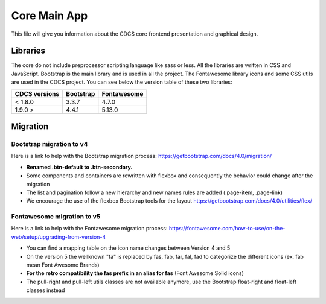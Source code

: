 =============
Core Main App
=============

This file will give you information about the CDCS core frontend presentation and graphical design.

Libraries
=========

The core do not include preprocessor scripting language like sass or less.
All the libraries are written in CSS and JavaScript. Bootstrap is the main
library and is used in all the project. The Fontawesome library icons and some CSS utils are
used in the CDCS project. You can see below the version table of these two libraries:

+-----------------+-------------+---------------+
| CDCS versions   | Bootstrap   |  Fontawesome  |
+=================+=============+===============+
|    < 1.8.0      |     3.3.7   |     4.7.0     |
+-----------------+-------------+---------------+
|     1.9.0 >     |     4.4.1   |     5.13.0    |
+-----------------+-------------+---------------+

Migration
=========

Bootstrap migration to v4
-------------------------
Here is a link to help with the Bootstrap migration process:
https://getbootstrap.com/docs/4.0/migration/

* **Renamed .btn-default to .btn-secondary.**
* Some components and containers are rewritten with flexbox and consequently the
  behavior could change after the migration
* The list and pagination follow a new hierarchy and new names rules are added (.page-item, .page-link)
* We encourage the use of the flexbox Bootstrap tools for the layout https://getbootstrap.com/docs/4.0/utilities/flex/

Fontawesome migration to v5
---------------------------
Here is a link to help with the Fontawesome migration process:
https://fontawesome.com/how-to-use/on-the-web/setup/upgrading-from-version-4

* You can find a mapping table on the icon name changes between Version 4 and 5
* On the version 5 the wellknown "fa" is replaced by fas, fab, far, fal, fad
  to categorize the different icons (ex. fab mean Font Awesome Brands)
* **For the retro compatibility the fas prefix in an alias for fas** (Font Awesome Solid icons)
* The pull-right and pull-left utils classes are not available anymore, use the Bootstrap
  float-right and float-left classes instead